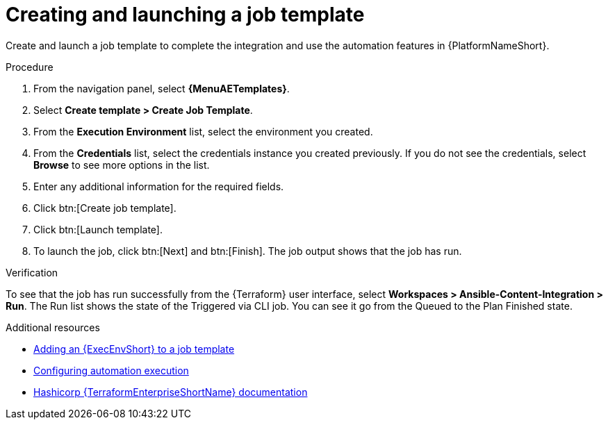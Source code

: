 :_mod-docs-content-type: PROCEDURE

[id="cloud-terraform-creating-launching-job-template"]

= Creating and launching a job template

Create and launch a job template to complete the integration and use the automation features in {PlatformNameShort}.

.Procedure

. From the navigation panel, select **{MenuAETemplates}**.
. Select **Create template > Create Job Template**.
. From the **Execution Environment** list, select the environment you created.
. From the **Credentials** list, select the credentials instance you created previously. If you do not see the credentials, select **Browse** to see more options in the list.
. Enter any additional information for the required fields.
. Click btn:[Create job template].
. Click btn:[Launch template].
. To launch the job, click btn:[Next] and btn:[Finish]. The job output shows that the job has run.

.Verification

To see that the job has run successfully from the {Terraform} user interface, select **Workspaces > Ansible-Content-Integration > Run**. The Run list shows the state of the Triggered via CLI job. You can see it go from the Queued to the Plan Finished state.

.Additional resources

* link:https://docs.redhat.com/en/documentation/red_hat_ansible_automation_platform/{PlatformVers}/html/using_automation_execution/assembly-controller-execution-environments#proc-controller-use-an-exec-env[Adding an {ExecEnvShort} to a job template]
* link:https://docs.redhat.com/en/documentation/red_hat_ansible_automation_platform/{PlatformVers}/html/configuring_automation_execution/index[Configuring automation execution]
* link:https://developer.hashicorp.com/terraform/enterprise[Hashicorp {TerraformEnterpriseShortName} documentation]
